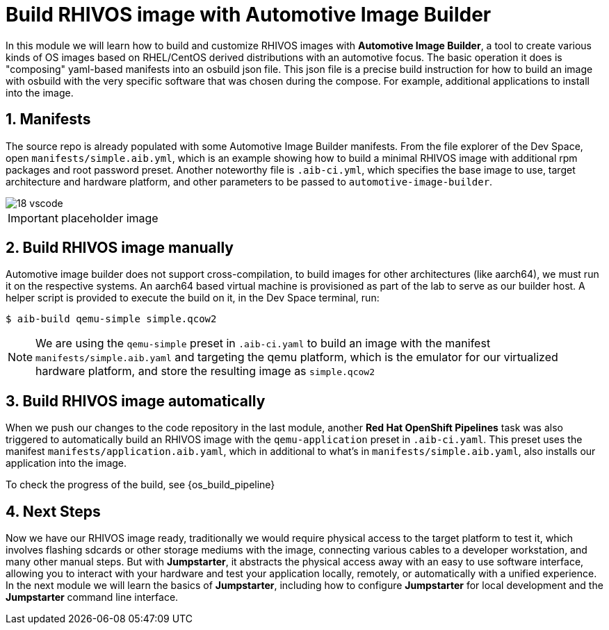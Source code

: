 = Build RHIVOS image with Automotive Image Builder
:sectnums:

In this module we will learn how to build and customize RHIVOS images with *Automotive Image Builder*, a tool to create various kinds of OS images based on RHEL/CentOS derived distributions with an automotive focus. The basic operation it does is "composing" yaml-based manifests into an osbuild json file. This json file is a precise build instruction for how to build an image with osbuild with the very specific software that was chosen during the compose. For example, additional applications to install into the image.

== Manifests

The source repo is already populated with some Automotive Image Builder manifests. From the file explorer of the Dev Space, open `manifests/simple.aib.yml`, which is an example showing how to build a minimal RHIVOS image with additional rpm packages and root password preset. Another noteworthy file is `.aib-ci.yml`, which specifies the base image to use, target architecture and hardware platform, and other parameters to be passed to `automotive-image-builder`.

image::18-vscode.png[]

IMPORTANT: placeholder image

== Build RHIVOS image manually

Automotive image builder does not support cross-compilation, to build images for other architectures (like aarch64), we must run it on the respective systems. An aarch64 based virtual machine is provisioned as part of the lab to serve as our builder host. A helper script is provided to execute the build on it, in the Dev Space terminal, run:

[,console]
----
$ aib-build qemu-simple simple.qcow2
----

NOTE: We are using the `qemu-simple` preset in `.aib-ci.yaml` to build an image with the manifest `manifests/simple.aib.yaml` and targeting the qemu platform, which is the emulator for our virtualized hardware platform, and store the resulting image as `simple.qcow2`

== Build RHIVOS image automatically

When we push our changes to the code repository in the last module, another *Red Hat OpenShift Pipelines* task was also triggered to automatically build an RHIVOS image with the `qemu-application` preset in `.aib-ci.yaml`. This preset uses the manifest `manifests/application.aib.yaml`, which in additional to what's in `manifests/simple.aib.yaml`, also installs our application into the image.

To check the progress of the build, see {os_build_pipeline}

== Next Steps

Now we have our RHIVOS image ready, traditionally we would require physical access to the target platform to test it, which involves flashing sdcards or other storage mediums with the image, connecting various cables to a developer workstation, and many other manual steps. But with *Jumpstarter*, it abstracts the physical access away with an easy to use software interface, allowing you to interact with your hardware and test your application locally, remotely, or automatically with a unified experience. In the next module we will learn the basics of *Jumpstarter*, including how to configure *Jumpstarter* for local development and the *Jumpstarter* command line interface.

